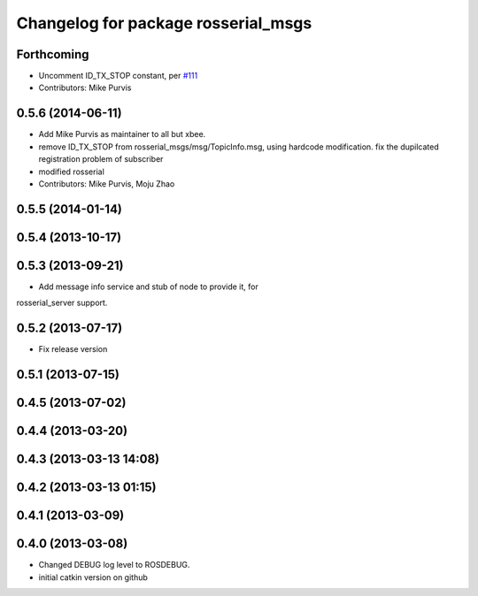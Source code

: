 ^^^^^^^^^^^^^^^^^^^^^^^^^^^^^^^^^^^^
Changelog for package rosserial_msgs
^^^^^^^^^^^^^^^^^^^^^^^^^^^^^^^^^^^^

Forthcoming
-----------
* Uncomment ID_TX_STOP constant, per `#111 <https://github.com/ros-drivers/rosserial/issues/111>`_
* Contributors: Mike Purvis

0.5.6 (2014-06-11)
------------------
* Add Mike Purvis as maintainer to all but xbee.
* remove ID_TX_STOP from rosserial_msgs/msg/TopicInfo.msg, using hardcode modification. fix the dupilcated registration problem of subscriber
* modified rosserial
* Contributors: Mike Purvis, Moju Zhao

0.5.5 (2014-01-14)
------------------

0.5.4 (2013-10-17)
------------------

0.5.3 (2013-09-21)
------------------
* Add message info service and stub of node to provide it, for
rosserial_server support.

0.5.2 (2013-07-17)
------------------

* Fix release version

0.5.1 (2013-07-15)
------------------

0.4.5 (2013-07-02)
------------------

0.4.4 (2013-03-20)
------------------

0.4.3 (2013-03-13 14:08)
------------------------

0.4.2 (2013-03-13 01:15)
------------------------

0.4.1 (2013-03-09)
------------------

0.4.0 (2013-03-08)
------------------
* Changed DEBUG log level to ROSDEBUG.
* initial catkin version on github
